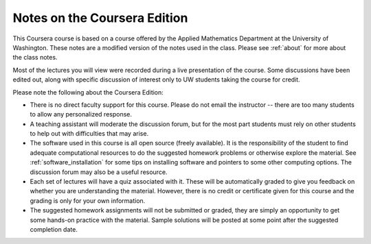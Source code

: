 

.. _coursera:

=============================================================
Notes on the Coursera Edition
=============================================================

This Coursera course is based on a course offered by the Applied Mathematics
Department at the  University of Washington.
These notes are a modified version of the notes
used in the class.  Please see :ref:`about` for more about the class notes.

Most of the lectures you will view were recorded during a live presentation
of the course.  Some discussions have been edited out, along with specific
discussion of interest only to UW students taking the course for credit.

Please note the following about the Coursera Edition:

* There is no direct faculty support for this course.  Please do not email
  the instructor -- there are too many students to allow any personalized
  response.


* A teaching assistant will moderate the discussion forum, but for the most
  part students must rely on other students to help out with difficulties
  that may arise.

* The software used in this course is all open source (freely available).  
  It is the responsibility of the student to find 
  adequate computational resources to do the suggested homework
  problems or otherwise explore the material.   See
  :ref:`software_installation` for some tips on installing software
  and pointers to some other computing options.  The discussion
  forum may also be a useful resource.

* Each set of lectures will have a quiz associated with it. These will be
  automatically graded to give you feedback on whether you are understanding
  the material.  However, there is no credit or certificate given for this
  course and the grading is only for your own information.

* The suggested homework assignments will not be submitted or graded, they
  are simply an opportunity to get some hands-on practice with the material.
  Sample solutions will be posted at some point after the suggested
  completion date.

